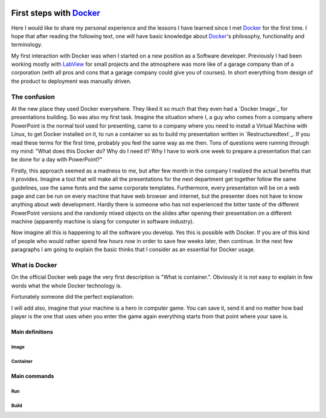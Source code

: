 
 .. post:: Jan 18, 2020
  :tags: Docker


============================
First steps with `Docker`_
============================

.. image:: _static/docker-first-steps/docker-logo.png
    :align: center
    :scale: 30%

Here I would like to share my personal experience and the lessons I have learned since I met Docker_ for the first time.
I hope that after reading the following text, one will have basic knowledge about Docker_'s philosophy, functionality and terminology.

My first interaction with Docker was when I started on a new position as a Software developer.
Previously I had been working mostly with `LabView`_ for small projects and the atmosphere was
more like of a garage company than of a corporation (with all pros and cons that a garage company could give you of courses).
In short everything from design of the product to deployment was manually driven.

The confusion
--------------

At the new place they used Docker everywhere. They liked it so much that they
even had a `Docker Image`_ for presentations building. So was also my first task.
Imagine the situation where I, a guy who comes from a company where PowerPoint is the normal tool used for presenting,
came to a company where you need to install a Virtual Machine with Linux,
to get Docker installed on it, to run a container so as to build my presentation written in `Restructuredtext`_.
If you read these terms for the first time, probably you feel the same way as me then. Tons of questions were running through my mind:
"What does this Docker do? Why do I need it? Why I have to work one week to prepare a presentation
that can be done for a day with PowerPoint?"

Firstly, this approach seemed as a madness to me, but after few month in the company I realized the actual benefits that it provides.
Imagine a tool that will make all the presentations for the next department get together follow the same guidelines,
use the same fonts and the same corporate templates. Furthermore, every presentation will be on a web page and
can be run on every machine that have web browser and internet, but the presenter does not have to know anything about web development.
Hardly there is someone who has not experienced the bitter taste of the different PowerPoint versions and the randomly
mixed objects on the slides after opening their presentation on a different machine (apparently machine is slang for computer in software industry).

Now imagine all this is happening to all the software you develop. Yes this is possible with Docker.
If you are of this kind of people who would rather spend few hours now in order to save few weeks later, then continue.
In the next few paragraphs I am going to explain the basic thinks that I consider as an essential for Docker usage.


What is Docker
---------------
On the official Docker web page the very first description is "What is container.". Obviously it is not easy to explain in few words what the whole
Docker technology is.

Fortunately someone did the perfect explanation:

.. image:: _static/docker-first-steps/how-docker-was-born.jpg
    :align: center
    :scale: 140%

I will add also, imagine that your machine is a hero in computer game.
You can save it, send it and no matter how bad player is the one that uses when you enter the game again everything starts from that point where your save is.


Main definitions
================

------
Image
------

----------
Container
----------

Main commands
=============

--------------
Run
--------------

------
Build
------






.. _`Differential Equations`: https://ocw.mit.edu/courses/mathematics/18-03sc-differential-equations-fall-2011/index.htm
.. _`Probabilistic Systems Analysis and Applied Probability`: https://ocw.mit.edu/courses/electrical-engineering-and-computer-science/6-041sc-probabilistic-systems-analysis-and-applied-probability-fall-2013/index.htm
.. _`Design and Analysis of Algorithms`: https://ocw.mit.edu/courses/electrical-engineering-and-computer-science/6-046j-design-and-analysis-of-algorithms-spring-2015/index.htm
.. _`Principles of Microeconomics`: https://ocw.mit.edu/courses/economics/14-01sc-principles-of-microeconomics-fall-2011/index.htm
.. _`LabView`: https://www.ni.com/en-rs/shop/labview.html
.. _`Docker`: https://www.docker.com/

